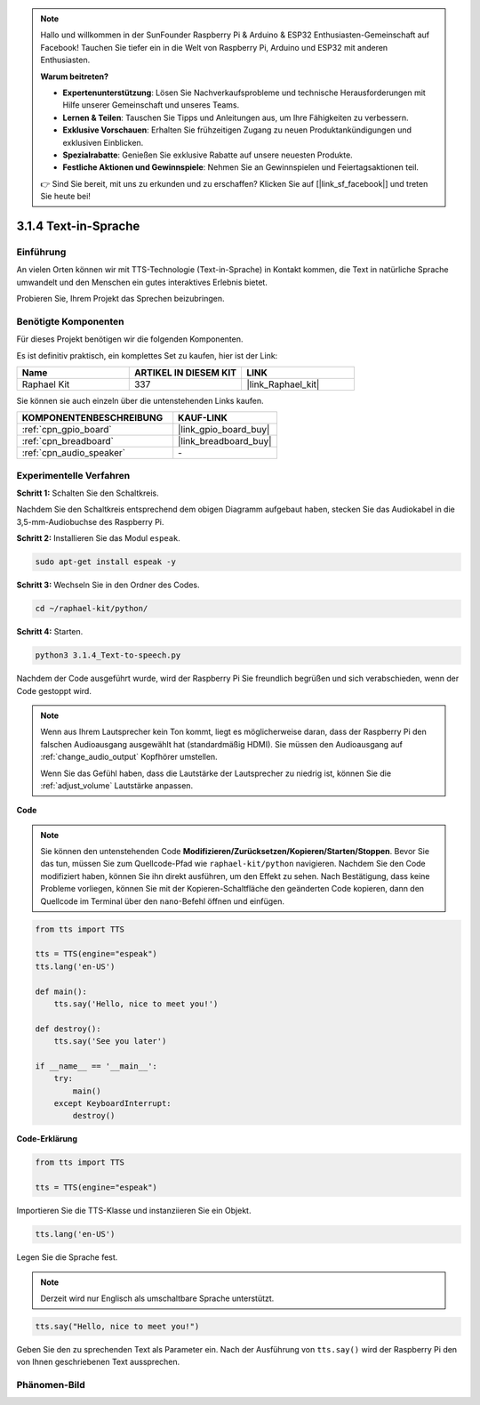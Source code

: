 .. note::

    Hallo und willkommen in der SunFounder Raspberry Pi & Arduino & ESP32 Enthusiasten-Gemeinschaft auf Facebook! Tauchen Sie tiefer ein in die Welt von Raspberry Pi, Arduino und ESP32 mit anderen Enthusiasten.

    **Warum beitreten?**

    - **Expertenunterstützung**: Lösen Sie Nachverkaufsprobleme und technische Herausforderungen mit Hilfe unserer Gemeinschaft und unseres Teams.
    - **Lernen & Teilen**: Tauschen Sie Tipps und Anleitungen aus, um Ihre Fähigkeiten zu verbessern.
    - **Exklusive Vorschauen**: Erhalten Sie frühzeitigen Zugang zu neuen Produktankündigungen und exklusiven Einblicken.
    - **Spezialrabatte**: Genießen Sie exklusive Rabatte auf unsere neuesten Produkte.
    - **Festliche Aktionen und Gewinnspiele**: Nehmen Sie an Gewinnspielen und Feiertagsaktionen teil.

    👉 Sind Sie bereit, mit uns zu erkunden und zu erschaffen? Klicken Sie auf [|link_sf_facebook|] und treten Sie heute bei!

.. _3.1.4_py:

3.1.4 Text-in-Sprache
=======================

Einführung
-----------------

An vielen Orten können wir mit TTS-Technologie (Text-in-Sprache) in Kontakt kommen, die Text in natürliche Sprache umwandelt und den Menschen ein gutes interaktives Erlebnis bietet.

Probieren Sie, Ihrem Projekt das Sprechen beizubringen.

Benötigte Komponenten
------------------------------

Für dieses Projekt benötigen wir die folgenden Komponenten.

.. image:: ../img/audio2.png
  :width: 700
  :align: center

Es ist definitiv praktisch, ein komplettes Set zu kaufen, hier ist der Link:

.. list-table::
    :widths: 20 20 20
    :header-rows: 1

    *   - Name	
        - ARTIKEL IN DIESEM KIT
        - LINK
    *   - Raphael Kit
        - 337
        - |link_Raphael_kit|

Sie können sie auch einzeln über die untenstehenden Links kaufen.

.. list-table::
    :widths: 30 20
    :header-rows: 1

    *   - KOMPONENTENBESCHREIBUNG
        - KAUF-LINK

    *   - :ref:`cpn_gpio_board`
        - |link_gpio_board_buy|
    *   - :ref:`cpn_breadboard`
        - |link_breadboard_buy|
    *   - :ref:`cpn_audio_speaker`
        - \-

Experimentelle Verfahren
----------------------------

**Schritt 1:** Schalten Sie den Schaltkreis.

.. image:: ../img/4.1.4fritzing.png
  :width: 800
  :align: center   

Nachdem Sie den Schaltkreis entsprechend dem obigen Diagramm aufgebaut haben, stecken Sie das Audiokabel in die 3,5-mm-Audiobuchse des Raspberry Pi.

.. image:: ../img/audio4.png
    :width: 400
    :align: center

**Schritt 2:** Installieren Sie das Modul ``espeak``.

.. raw:: html

   <run></run>

.. code-block::

    sudo apt-get install espeak -y

**Schritt 3:** Wechseln Sie in den Ordner des Codes.

.. raw:: html

   <run></run>

.. code-block::

    cd ~/raphael-kit/python/

**Schritt 4:** Starten.

.. raw:: html

   <run></run>

.. code-block::

    python3 3.1.4_Text-to-speech.py

Nachdem der Code ausgeführt wurde, wird der Raspberry Pi Sie freundlich begrüßen und sich verabschieden, wenn der Code gestoppt wird.

.. note::

    Wenn aus Ihrem Lautsprecher kein Ton kommt, liegt es möglicherweise daran, dass der Raspberry Pi den falschen Audioausgang ausgewählt hat (standardmäßig HDMI). Sie müssen den Audioausgang auf :ref:`change_audio_output` Kopfhörer umstellen.

    Wenn Sie das Gefühl haben, dass die Lautstärke der Lautsprecher zu niedrig ist, können Sie die :ref:`adjust_volume` Lautstärke anpassen.

**Code**

.. note::
    Sie können den untenstehenden Code **Modifizieren/Zurücksetzen/Kopieren/Starten/Stoppen**. Bevor Sie das tun, müssen Sie zum Quellcode-Pfad wie ``raphael-kit/python`` navigieren. Nachdem Sie den Code modifiziert haben, können Sie ihn direkt ausführen, um den Effekt zu sehen. Nach Bestätigung, dass keine Probleme vorliegen, können Sie mit der Kopieren-Schaltfläche den geänderten Code kopieren, dann den Quellcode im Terminal über den ``nano``-Befehl öffnen und einfügen.

.. raw:: html

    <run></run>

.. code-block:: python

    from tts import TTS

    tts = TTS(engine="espeak")
    tts.lang('en-US')

    def main():
        tts.say('Hello, nice to meet you!')

    def destroy():
        tts.say('See you later')

    if __name__ == '__main__':
        try:
            main()
        except KeyboardInterrupt:
            destroy()

**Code-Erklärung**

.. code-block:: python

    from tts import TTS

    tts = TTS(engine="espeak")

Importieren Sie die TTS-Klasse und instanziieren Sie ein Objekt.

.. code-block:: python

    tts.lang('en-US')

Legen Sie die Sprache fest.

.. note::
    Derzeit wird nur Englisch als umschaltbare Sprache unterstützt.

.. code-block:: python

    tts.say("Hello, nice to meet you!")

Geben Sie den zu sprechenden Text als Parameter ein. Nach der Ausführung von ``tts.say()`` wird der Raspberry Pi den von Ihnen geschriebenen Text aussprechen.

Phänomen-Bild
------------------------

.. image:: ../img/3.1.3audio.JPG
   :align: center
